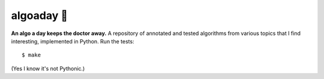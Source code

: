 algoaday 🍎
============

.. image:: https://travis-ci.org/eugene-eeo/algoaday.svg?branch=master
    :target: https://travis-ci.org/eugene-eeo/algoaday

**An algo a day keeps the doctor away.** A repository of annotated
and tested algorithms from various topics that I find interesting,
implemented in Python. Run the tests::

    $ make

(Yes I know it's not Pythonic.)
